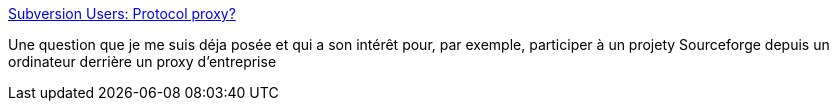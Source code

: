 :jbake-type: post
:jbake-status: published
:jbake-title: Subversion Users: Protocol proxy?
:jbake-tags: documentation,software,subversion,email,proxy,_mois_nov.,_année_2006
:jbake-date: 2006-11-06
:jbake-depth: ../
:jbake-uri: shaarli/1162822678000.adoc
:jbake-source: https://nicolas-delsaux.hd.free.fr/Shaarli?searchterm=http%3A%2F%2Fsvn.haxx.se%2Fusers%2Farchive-2005-01%2F0257.shtml&searchtags=documentation+software+subversion+email+proxy+_mois_nov.+_ann%C3%A9e_2006
:jbake-style: shaarli

http://svn.haxx.se/users/archive-2005-01/0257.shtml[Subversion Users: Protocol proxy?]

Une question que je me suis déja posée et qui a son intérêt pour, par exemple, participer à un projety Sourceforge depuis un ordinateur derrière un proxy d'entreprise
